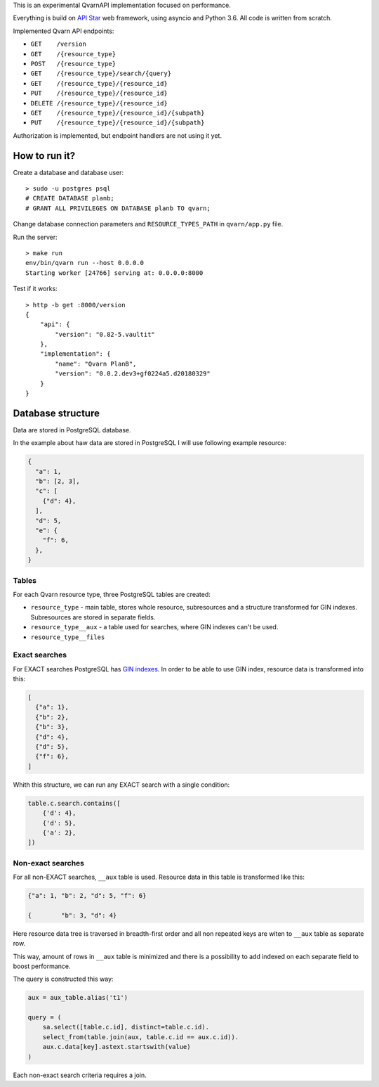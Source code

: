 This is an experimental QvarnAPI implementation focused on performance.

Everything is build on `API Star`_ web framework, using asyncio and Python 3.6.
All code is written from scratch.

.. _API Star: http://www.encode.io/apistar/

Implemented Qvarn API endpoints:

- ``GET    /version``
- ``GET    /{resource_type}``
- ``POST   /{resource_type}``
- ``GET    /{resource_type}/search/{query}``
- ``GET    /{resource_type}/{resource_id}``
- ``PUT    /{resource_type}/{resource_id}``
- ``DELETE /{resource_type}/{resource_id}``
- ``GET    /{resource_type}/{resource_id}/{subpath}``
- ``PUT    /{resource_type}/{resource_id}/{subpath}``

Authorization is implemented, but endpoint handlers are not using it yet.


How to run it?
==============

Create a database and database user::

  > sudo -u postgres psql
  # CREATE DATABASE planb;
  # GRANT ALL PRIVILEGES ON DATABASE planb TO qvarn;

Change database connection parameters and ``RESOURCE_TYPES_PATH`` in
``qvarn/app.py`` file.

Run the server::

  > make run
  env/bin/qvarn run --host 0.0.0.0
  Starting worker [24766] serving at: 0.0.0.0:8000

Test if it works::

  > http -b get :8000/version
  {
      "api": {
          "version": "0.82-5.vaultit"
      },
      "implementation": {
          "name": "Qvarn PlanB",
          "version": "0.0.2.dev3+gf0224a5.d20180329"
      }
  }


Database structure
==================

Data are stored in PostgreSQL database.

In the example about haw data are stored in PostgreSQL I will use following
example resource:

.. code-block:: json

  {
    "a": 1,
    "b": [2, 3],
    "c": [
      {"d": 4},
    ],
    "d": 5,
    "e": {
      "f": 6,
    },
  }


Tables
------

For each Qvarn resource type, three PostgreSQL tables are created:

- ``resource_type`` - main table, stores whole resource, subresources and a
  structure transformed for GIN indexes. Subresources are stored in separate
  fields.

- ``resource_type__aux`` - a table used for searches, where GIN indexes can't
  be used.

- ``resource_type__files``


Exact searches
--------------

For EXACT searches PostgreSQL has `GIN indexes`_. In order to be able to use
GIN index, resource data is transformed into this:

.. _GIN indexes: https://www.postgresql.org/docs/9.6/static/gin.html

.. code-block:: json

  [
    {"a": 1},
    {"b": 2},
    {"b": 3},
    {"d": 4},
    {"d": 5},
    {"f": 6},
  ]

Whith this structure, we can run any EXACT search with a single condition:

.. code-block:: python

  table.c.search.contains([
      {'d': 4},
      {'d': 5},
      {'a': 2},
  ])


Non-exact searches
------------------

For all non-EXACT searches, ``__aux`` table is used. Resource data in this
table is transformed like this:


.. code-block:: json

  {"a": 1, "b": 2, "d": 5, "f": 6}

  {        "b": 3, "d": 4}

Here resource data tree is traversed in breadth-first order and all non
repeated keys are witen to ``__aux`` table as separate row.

This way, amount of rows in ``__aux`` table is minimized and there is a
possibility to add indexed on each separate field to boost performance.

The query is constructed this way:

.. code-block:: python

  aux = aux_table.alias('t1')

  query = (
      sa.select([table.c.id], distinct=table.c.id).
      select_from(table.join(aux, table.c.id == aux.c.id)).
      aux.c.data[key].astext.startswith(value)
  )

Each non-exact search criteria requires a join.
